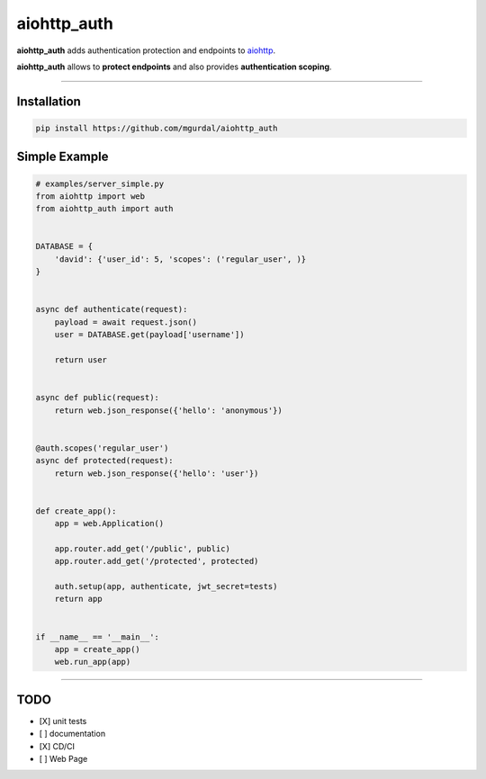 aiohttp\_auth
=============

|Python 3.6| |travis-badge| |codefactor grade|

.. |Python 3.6| image:: https://img.shields.io/badge/python-3.6-brightgreen.svg
   :target: https://www.python.org/downloads/release/python-360
.. |codefactor grade| image:: https://www.codefactor.io/repository/github/mgurdal/aiohttp_auth/badge
   :target: https://www.codefactor.io/repository/github/mgurdal/aiohttp_auth/badge
.. |travis-badge| image:: https://travis-ci.org/mgurdal/aiohttp_auth.svg?branch=master
   :target: https://travis-ci.org/mgurdal/aiohttp_auth


**aiohttp\_auth** adds authentication protection and endpoints to
`aiohttp <https://github.com/aio-libs/aiohttp>`__.

**aiohttp\_auth** allows to **protect endpoints** and also provides
**authentication scoping**.

--------------

Installation
~~~~~~~~~~~~

.. code:: bash

    pip install https://github.com/mgurdal/aiohttp_auth

Simple Example
~~~~~~~~~~~~~~

.. code:: python

    # examples/server_simple.py
    from aiohttp import web
    from aiohttp_auth import auth


    DATABASE = {
        'david': {'user_id': 5, 'scopes': ('regular_user', )}
    }


    async def authenticate(request):
        payload = await request.json()
        user = DATABASE.get(payload['username'])

        return user


    async def public(request):
        return web.json_response({'hello': 'anonymous'})


    @auth.scopes('regular_user')
    async def protected(request):
        return web.json_response({'hello': 'user'})


    def create_app():
        app = web.Application()

        app.router.add_get('/public', public)
        app.router.add_get('/protected', protected)

        auth.setup(app, authenticate, jwt_secret=tests)
        return app


    if __name__ == '__main__':
        app = create_app()
        web.run_app(app)

--------------

TODO
~~~~

-  [X] unit tests
-  [ ] documentation
-  [X] CD/CI
-  [ ] Web Page
